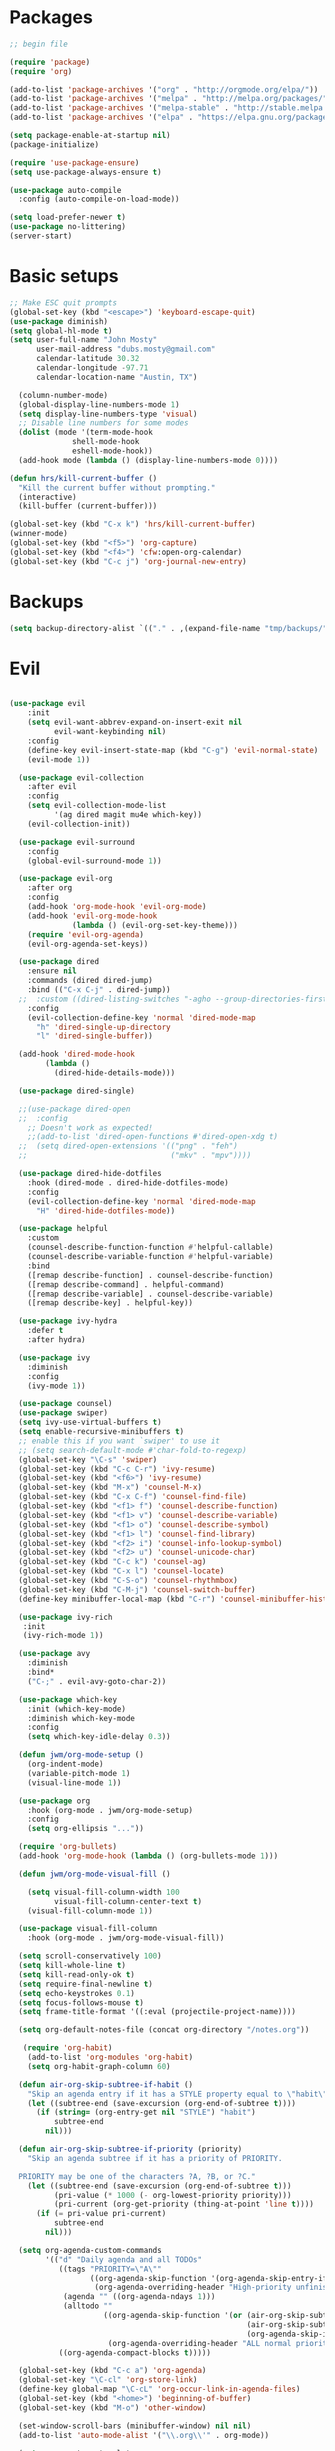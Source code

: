 #+TITLE emacs config for the shell env
#+PROPERTY: header-args:emacs-lisp :tangle ~/.emacs

* Packages
#+begin_src emacs-lisp
  ;; begin file

  (require 'package)
  (require 'org)

  (add-to-list 'package-archives '("org" . "http://orgmode.org/elpa/"))
  (add-to-list 'package-archives '("melpa" . "http://melpa.org/packages/"))
  (add-to-list 'package-archives '("melpa-stable" . "http://stable.melpa.org/packages/"))
  (add-to-list 'package-archives '("elpa" . "https://elpa.gnu.org/packages/"))

  (setq package-enable-at-startup nil)
  (package-initialize)

  (require 'use-package-ensure)
  (setq use-package-always-ensure t)

  (use-package auto-compile
    :config (auto-compile-on-load-mode))

  (setq load-prefer-newer t)
  (use-package no-littering)
  (server-start)

#+end_src
* Basic setups
#+begin_src emacs-lisp
  ;; Make ESC quit prompts
  (global-set-key (kbd "<escape>") 'keyboard-escape-quit)
  (use-package diminish)
  (setq global-hl-mode t)
  (setq user-full-name "John Mosty"
        user-mail-address "dubs.mosty@gmail.com"
        calendar-latitude 30.32
        calendar-longitude -97.71
        calendar-location-name "Austin, TX")

    (column-number-mode)
    (global-display-line-numbers-mode 1)
    (setq display-line-numbers-type 'visual)
    ;; Disable line numbers for some modes
    (dolist (mode '(term-mode-hook
                shell-mode-hook
                eshell-mode-hook))
    (add-hook mode (lambda () (display-line-numbers-mode 0))))

  (defun hrs/kill-current-buffer ()
    "Kill the current buffer without prompting."
    (interactive)
    (kill-buffer (current-buffer)))

  (global-set-key (kbd "C-x k") 'hrs/kill-current-buffer)
  (winner-mode)
  (global-set-key (kbd "<f5>") 'org-capture)
  (global-set-key (kbd "<f4>") 'cfw:open-org-calendar)
  (global-set-key (kbd "C-c j") 'org-journal-new-entry)

#+end_src
* Backups
#+begin_src emacs-lisp
(setq backup-directory-alist `(("." . ,(expand-file-name "tmp/backups/" user-emacs-directory))))
#+end_src
* Evil
#+begin_src emacs-lisp

(use-package evil
    :init
    (setq evil-want-abbrev-expand-on-insert-exit nil
          evil-want-keybinding nil)
    :config
    (define-key evil-insert-state-map (kbd "C-g") 'evil-normal-state)
    (evil-mode 1))

  (use-package evil-collection
    :after evil
    :config
    (setq evil-collection-mode-list
          '(ag dired magit mu4e which-key))
    (evil-collection-init))

  (use-package evil-surround
    :config
    (global-evil-surround-mode 1))

  (use-package evil-org
    :after org
    :config
    (add-hook 'org-mode-hook 'evil-org-mode)
    (add-hook 'evil-org-mode-hook
              (lambda () (evil-org-set-key-theme)))
    (require 'evil-org-agenda)
    (evil-org-agenda-set-keys))

  (use-package dired
    :ensure nil
    :commands (dired dired-jump)
    :bind (("C-x C-j" . dired-jump))
  ;;  :custom ((dired-listing-switches "-agho --group-directories-first"))
    :config
    (evil-collection-define-key 'normal 'dired-mode-map
      "h" 'dired-single-up-directory
      "l" 'dired-single-buffer))

  (add-hook 'dired-mode-hook
        (lambda ()
          (dired-hide-details-mode)))

  (use-package dired-single)

  ;;(use-package dired-open
  ;;  :config
    ;; Doesn't work as expected!
    ;;(add-to-list 'dired-open-functions #'dired-open-xdg t)
  ;;  (setq dired-open-extensions '(("png" . "feh")
  ;;                                ("mkv" . "mpv"))))

  (use-package dired-hide-dotfiles
    :hook (dired-mode . dired-hide-dotfiles-mode)
    :config
    (evil-collection-define-key 'normal 'dired-mode-map
      "H" 'dired-hide-dotfiles-mode))

  (use-package helpful
    :custom
    (counsel-describe-function-function #'helpful-callable)
    (counsel-describe-variable-function #'helpful-variable)
    :bind
    ([remap describe-function] . counsel-describe-function)
    ([remap describe-command] . helpful-command)
    ([remap describe-variable] . counsel-describe-variable)
    ([remap describe-key] . helpful-key))

  (use-package ivy-hydra
    :defer t
    :after hydra)

  (use-package ivy
    :diminish
    :config
    (ivy-mode 1))

  (use-package counsel)
  (use-package swiper)
  (setq ivy-use-virtual-buffers t)
  (setq enable-recursive-minibuffers t)
  ;; enable this if you want `swiper' to use it
  ;; (setq search-default-mode #'char-fold-to-regexp)
  (global-set-key "\C-s" 'swiper)
  (global-set-key (kbd "C-c C-r") 'ivy-resume)
  (global-set-key (kbd "<f6>") 'ivy-resume)
  (global-set-key (kbd "M-x") 'counsel-M-x)
  (global-set-key (kbd "C-x C-f") 'counsel-find-file)
  (global-set-key (kbd "<f1> f") 'counsel-describe-function)
  (global-set-key (kbd "<f1> v") 'counsel-describe-variable)
  (global-set-key (kbd "<f1> o") 'counsel-describe-symbol)
  (global-set-key (kbd "<f1> l") 'counsel-find-library)
  (global-set-key (kbd "<f2> i") 'counsel-info-lookup-symbol)
  (global-set-key (kbd "<f2> u") 'counsel-unicode-char)
  (global-set-key (kbd "C-c k") 'counsel-ag)
  (global-set-key (kbd "C-x l") 'counsel-locate)
  (global-set-key (kbd "C-S-o") 'counsel-rhythmbox)
  (global-set-key (kbd "C-M-j") 'counsel-switch-buffer)
  (define-key minibuffer-local-map (kbd "C-r") 'counsel-minibuffer-history)

  (use-package ivy-rich
   :init
   (ivy-rich-mode 1))

  (use-package avy
    :diminish
    :bind*
    ("C-;" . evil-avy-goto-char-2))

  (use-package which-key
    :init (which-key-mode)
    :diminish which-key-mode
    :config
    (setq which-key-idle-delay 0.3))

  (defun jwm/org-mode-setup ()
    (org-indent-mode)
    (variable-pitch-mode 1)
    (visual-line-mode 1))

  (use-package org
    :hook (org-mode . jwm/org-mode-setup)
    :config
    (setq org-ellipsis "..."))

  (require 'org-bullets)
  (add-hook 'org-mode-hook (lambda () (org-bullets-mode 1)))

  (defun jwm/org-mode-visual-fill ()

    (setq visual-fill-column-width 100
          visual-fill-column-center-text t)
    (visual-fill-column-mode 1))

  (use-package visual-fill-column
    :hook (org-mode . jwm/org-mode-visual-fill))

  (setq scroll-conservatively 100)
  (setq kill-whole-line t)
  (setq kill-read-only-ok t)
  (setq require-final-newline t)
  (setq echo-keystrokes 0.1)
  (setq focus-follows-mouse t)
  (setq frame-title-format '((:eval (projectile-project-name))))

  (setq org-default-notes-file (concat org-directory "/notes.org"))

   (require 'org-habit)
    (add-to-list 'org-modules 'org-habit)
    (setq org-habit-graph-column 60)

  (defun air-org-skip-subtree-if-habit ()
    "Skip an agenda entry if it has a STYLE property equal to \"habit\"."
    (let ((subtree-end (save-excursion (org-end-of-subtree t))))
      (if (string= (org-entry-get nil "STYLE") "habit")
          subtree-end
        nil)))

  (defun air-org-skip-subtree-if-priority (priority)
    "Skip an agenda subtree if it has a priority of PRIORITY.

  PRIORITY may be one of the characters ?A, ?B, or ?C."
    (let ((subtree-end (save-excursion (org-end-of-subtree t)))
          (pri-value (* 1000 (- org-lowest-priority priority)))
          (pri-current (org-get-priority (thing-at-point 'line t))))
      (if (= pri-value pri-current)
          subtree-end
        nil)))

  (setq org-agenda-custom-commands
        '(("d" "Daily agenda and all TODOs"
           ((tags "PRIORITY=\"A\""
                  ((org-agenda-skip-function '(org-agenda-skip-entry-if 'todo 'done))
                   (org-agenda-overriding-header "High-priority unfinished tasks:")))
            (agenda "" ((org-agenda-ndays 1)))
            (alltodo ""
                     ((org-agenda-skip-function '(or (air-org-skip-subtree-if-habit)
                                                     (air-org-skip-subtree-if-priority ?A)
                                                     (org-agenda-skip-if nil '(scheduled deadline))))
                      (org-agenda-overriding-header "ALL normal priority tasks:"))))
           ((org-agenda-compact-blocks t)))))

  (global-set-key (kbd "C-c a") 'org-agenda)
  (global-set-key "\C-cl" 'org-store-link)
  (define-key global-map "\C-cL" 'org-occur-link-in-agenda-files)
  (global-set-key (kbd "<home>") 'beginning-of-buffer)
  (global-set-key (kbd "M-o") 'other-window)

  (set-window-scroll-bars (minibuffer-window) nil nil)
  (add-to-list 'auto-mode-alist '("\\.org\\'" . org-mode))

  (setq org-capture-templates
        '(("j" "Journal entry" plain (function org-journal-find-location)
           "** %(format-time-string org-journal-time-format)%^{Title}\n%i%?"
           :jump-to-captured t :immediate-finish t)
          ("t" "Tasks" entry (file+headline "" "Tasks")
           "*** TODO %?\n%U\n %a %i" :prepend t)
          ("T" "Tasks with ClipBoard" entry (file+headline "" "Tasks")
           "*** TODO %?\n%U\n   %^C" :prepend t)))

  (custom-set-variables
   ;; custom-set-variables was added by Custom.
   ;; If you edit it by hand, you could mess it up, so be careful.
   ;; Your init file should contain only one such instance.
   ;; If there is more than one, they won't work right.
   '(org-agenda-files (quote ("~/org/habits.org" "~/org/notes.org")))
   '(org-agenda-include-diary t)
   '(org-agenda-show-all-dates t)
   '(org-agenda-skip-deadline-if-done t)
   '(org-agenda-skip-scheduled-if-done t)
   '(org-agenda-skip-timestamp-if-done t)
   '(org-agenda-start-on-weekday nil)
   '(org-agenda-sticky t)
   '(org-agenda-tags-todo-honor-ignore-options nil)
   '(org-capture-templates t t)
   '(org-clock-into-drawer "LOGBOOK")
   '(org-closed-keep-when-no-todo nil)
   '(org-enforce-todo-checkbox-dependencies t)
   '(org-enforce-todo-dependencies t)
   '(org-hide-emphasis-markers t)
   '(org-log-done (quote time))
   '(org-log-done-with-time t)
   '(org-log-into-drawer t)
   '(org-return-follows-link t)
   '(org-special-ctrl-a/e t)
   '(org-special-ctrl-k t)
   '(org-todo-keywords (quote ((type "TODO(t)" "STARTED(s!)" "DONE(d!)"))))
   '(org-todo-state-tags-triggers nil)
   '(org-use-fast-todo-selection (quote auto))
   '(pdf-view-midnight-colors (cons "#f8f8f2" "#282a36"))
   '(rustic-ansi-faces
     ["#3F3F3F" "#CC9393" "#7F9F7F" "#F0DFAF" "#8CD0D3" "#DC8CC3" "#93E0E3" "#DCDCDC"])
   '(tab-bar-mode t)
   '(tool-bar-mode nil)
   '(vc-annotate-background nil)
   '(vc-annotate-background-mode nil))
  (custom-set-faces
   ;; custom-set-faces was added by Custom.
   ;; If you edit it by hand, you could mess it up, so be careful.
   ;; Your init file should contain only one such instance.
   ;; If there is more than one, they won't work right.
   '(counsel--mark-ring-highlight ((t (:underline "cyan"))))
   '(lazy-highlight ((t (:box (:line-width 2 :color "grey75" :style released-button) :underline t))))
   '(magit-diff-file-heading-highlight ((t (:underline t))))
   '(magit-section-highlight ((t (:background "brightblack" :underline nil)))))

#+end_src
